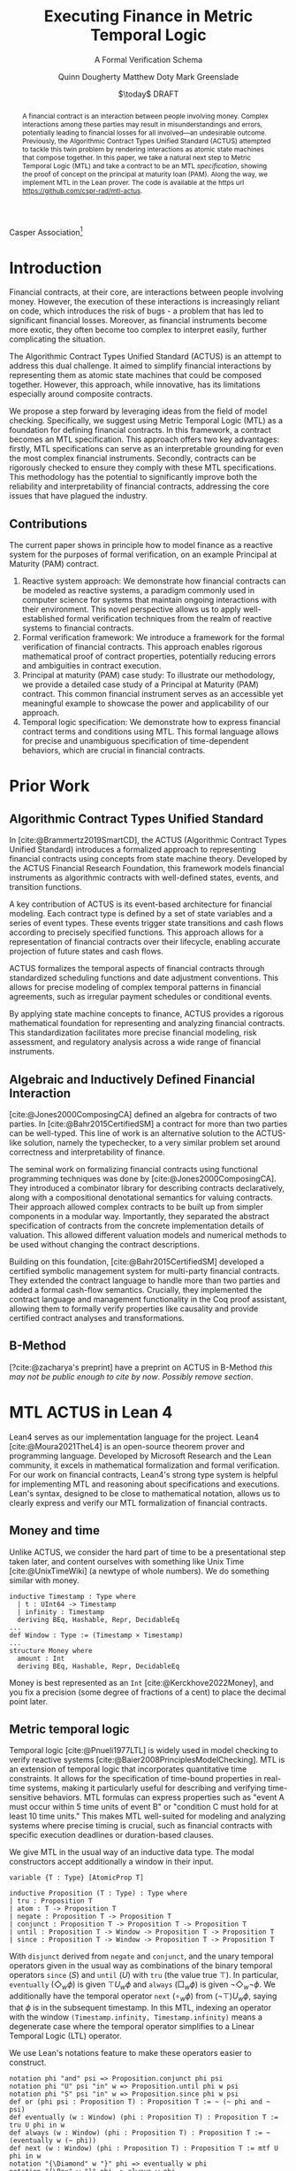 #+TITLE: Executing Finance in Metric Temporal Logic
#+SUBTITLE: A Formal Verification Schema
#+AUTHOR: Quinn Dougherty
#+AUTHOR: Matthew Doty
#+AUTHOR: Mark Greenslade
#+EMAIL: quinn@casper.network
#+INSTITUTE: Casper Association
#+DATE: $\today$ DRAFT
#+OPTIONS: num:t toc:t
#+BIBLIOGRAPHY: ./b.bib
#+CITE_EXPORT: csl ./acm.csl

Casper Association[fn:1]

#+BEGIN_abstract
A financial contract is an interaction between people involving money. Complex interactions among these parties may result in misunderstandings and errors, potentially leading to financial losses for all involved—an undesirable outcome. Previously, the Algorithmic Contract Types Unified Standard (ACTUS) attempted to tackle this twin problem by rendering interactions as atomic state machines that compose together. In this paper, we take a natural next step to Metric Temporal Logic (MTL) and take a contract to be an MTL /specification/, showing the proof of concept on the principal at maturity loan (PAM). Along the way, we implement MTL in the Lean prover. The code is available at the https url https://github.com/cspr-rad/mtl-actus.
#+END_abstract

* Introduction
Financial contracts, at their core, are interactions between people involving money. However, the execution of these interactions is increasingly reliant on code, which introduces the risk of bugs - a problem that has led to significant financial losses. Moreover, as financial instruments become more exotic, they often become too complex to interpret easily, further complicating the situation.

The Algorithmic Contract Types Unified Standard (ACTUS) is an attempt to address this dual challenge. It aimed to simplify financial interactions by representing them as atomic state machines that could be composed together. However, this approach, while innovative, has its limitations especially around composite contracts.

We propose a step forward by leveraging ideas from the field of model checking. Specifically, we suggest using Metric Temporal Logic (MTL) as a foundation for defining financial contracts. In this framework, a contract becomes an MTL specification. This approach offers two key advantages: firstly, MTL specifications can serve as an interpretable grounding for even the most complex financial instruments. Secondly, contracts can be rigorously checked to ensure they comply with these MTL specifications.
This methodology has the potential to significantly improve both the reliability and interpretability of financial contracts, addressing the core issues that have plagued the industry.

** Contributions
The current paper shows in principle how to model finance as a reactive system for the purposes of formal verification, on an example Principal at Maturity (PAM) contract.

1. Reactive system approach: We demonstrate how financial contracts can be modeled as reactive systems, a paradigm commonly used in computer science for systems that maintain ongoing interactions with their environment. This novel perspective allows us to apply well-established formal verification techniques from the realm of reactive systems to financial contracts.
2. Formal verification framework: We introduce a framework for the formal verification of financial contracts. This approach enables rigorous mathematical proof of contract properties, potentially reducing errors and ambiguities in contract execution.
3. Principal at maturity (PAM) case study: To illustrate our methodology, we provide a detailed case study of a Principal at Maturity (PAM) contract. This common financial instrument serves as an accessible yet meaningful example to showcase the power and applicability of our approach.
4. Temporal logic specification: We demonstrate how to express financial contract terms and conditions using MTL. This formal language allows for precise and unambiguous specification of time-dependent behaviors, which are crucial in financial contracts.
* Prior Work
** Algorithmic Contract Types Unified Standard
In [cite:@Brammertz2019SmartCD], the ACTUS (Algorithmic Contract Types Unified Standard) introduces a formalized approach to representing financial contracts using concepts from state machine theory. Developed by the ACTUS Financial Research Foundation, this framework models financial instruments as algorithmic contracts with well-defined states, events, and transition functions.

A key contribution of ACTUS is its event-based architecture for financial modeling. Each contract type is defined by a set of state variables and a series of event types. These events trigger state transitions and cash flows according to precisely specified functions. This approach allows for a representation of financial contracts over their lifecycle, enabling accurate projection of future states and cash flows.

ACTUS formalizes the temporal aspects of financial contracts through standardized scheduling functions and date adjustment conventions. This allows for precise modeling of complex temporal patterns in financial agreements, such as irregular payment schedules or conditional events.

By applying state machine concepts to finance, ACTUS provides a rigorous mathematical foundation for representing and analyzing financial contracts. This standardization facilitates more precise financial modeling, risk assessment, and regulatory analysis across a wide range of financial instruments.

** Algebraic and Inductively Defined Financial Interaction
[cite:@Jones2000ComposingCA] defined an algebra for contracts of two parties. In [cite:@Bahr2015CertifiedSM] a contract for more than two parties can be well-typed. This line of work is an alternative solution to the ACTUS-like solution, namely the typechecker, to a very similar problem set around correctness and interpretability of finance.

The seminal work on formalizing financial contracts using functional programming techniques was done by [cite:@Jones2000ComposingCA]. They introduced a combinator library for describing contracts declaratively, along with a compositional denotational semantics for valuing contracts. Their approach allowed complex contracts to be built up from simpler components in a modular way. Importantly, they separated the abstract specification of contracts from the concrete implementation details of valuation. This allowed different valuation models and numerical methods to be used without changing the contract descriptions.

Building on this foundation, [cite:@Bahr2015CertifiedSM] developed a certified symbolic management system for multi-party financial contracts. They extended the contract language to handle more than two parties and added a formal cash-flow semantics. Crucially, they implemented the contract language and management functionality in the Coq proof assistant, allowing them to formally verify properties like causality and provide certified contract analyses and transformations.

** B-Method
[?cite:@zacharya's preprint] have a preprint on ACTUS in B-Method /this may not be public enough to cite by now/. /Possibly remove section/.
* MTL ACTUS in Lean 4
Lean4 serves as our implementation language for the project. Lean4 [cite:@Moura2021TheL4] is an open-source theorem prover and programming language. Developed by Microsoft Research and the Lean community, it excels in mathematical formalization and formal verification. For our work on financial contracts, Lean4's strong type system is helpful for implementing MTL and reasoning about specifications and executions. Lean's syntax, designed to be close to mathematical notation, allows us to clearly express and verify our MTL formalization of financial contracts.

** Money and time
Unlike ACTUS, we consider the hard part of time to be a presentational step taken later, and content ourselves with something like Unix Time [cite:@UnixTimeWiki] (a newtype of whole numbers). We do something similar with money.
#+BEGIN_SRC lean4
inductive Timestamp : Type where
  | t : UInt64 -> Timestamp
  | infinity : Timestamp
  deriving BEq, Hashable, Repr, DecidableEq
...
def Window : Type := (Timestamp × Timestamp)
...
structure Money where
  amount : Int
  deriving BEq, Hashable, Repr, DecidableEq
#+END_SRC

Money is best represented as an ~Int~ [cite:@Kerckhove2022Money], and you fix a precision (some degree of fractions of a cent) to place the decimal point later.

** Metric temporal logic
Temporal logic [cite:@Pnueli1977LTL] is widely used in model checking to verify reactive systems [cite:@Baier2008PrinciplesModelChecking]. MTL is an extension of temporal logic that incorporates quantitative time constraints. It allows for the specification of time-bound properties in real-time systems, making it particularly useful for describing and verifying time-sensitive behaviors. MTL formulas can express properties such as "event A must occur within 5 time units of event B" or "condition C must hold for at least 10 time units." This makes MTL well-suited for modeling and analyzing systems where precise timing is crucial, such as financial contracts with specific execution deadlines or duration-based clauses.

We give MTL in the usual way of an inductive data type. The modal constructors accept additionally a window in their input.
#+BEGIN_SRC lean4
variable {T : Type} [AtomicProp T]

inductive Proposition (T : Type) : Type where
| tru : Proposition T
| atom : T -> Proposition T
| negate : Proposition T -> Proposition T
| conjunct : Proposition T -> Proposition T -> Proposition T
| until : Proposition T -> Window -> Proposition T -> Proposition T
| since : Proposition T -> Window -> Proposition T -> Proposition T
#+END_SRC
With ~disjunct~ derived from ~negate~ and ~conjunct~, and the unary temporal operators given in the usual way as combinations of the binary temporal operators ~since~ ($S$) and ~until~ ($U$) with ~tru~ (the value true $\top$). In particular, ~eventually~ ($\Diamond_w \phi$) is given $\top U_w \phi$ and ~always~ ($\Box_w \phi$) is given $\neg \Diamond_w \neg \phi$. We additionally have the temporal operator ~next~ ($\circ_w \phi$) from $(\neg \top) U_w \phi$, saying that $\phi$ is in the subsequent timestamp. In this MTL, indexing an operator with the window ~(Timestamp.infinity, Timestamp.infinity)~ means a degenerate case where the temporal operator simplifies to a Linear Temporal Logic (LTL) operator.

We use Lean's notations feature to make these operators easier to construct.
#+BEGIN_SRC lean4
notation phi "and" psi => Proposition.conjunct phi psi
notation phi "U" psi "in" w => Proposition.until phi w psi
notation phi "S" psi "in" w => Proposition.since phi w psi
def or (phi psi : Proposition T) : Proposition T := ~ (~ phi and ~ psi)
def eventually (w : Window) (phi : Proposition T) : Proposition T := tru U phi in w
def always (w : Window) (phi : Proposition T) : Proposition T := ~ (eventually w (~ phi))
def next (w : Window) (phi : Proposition T) : Proposition T := mtf U phi in w
notation "{\Diamond" w "}" phi => eventually w phi
notation "{\Box" w "}" phi => always w phi
notation "{\circ" w "}" phi => next w phi
#+END_SRC
** Automata
In the context of MTL, automata play a crucial role in both theoretical analysis and practical applications. Timed automata, in particular, are closely related to MTL as they provide a way to model and verify real-time systems with quantitative timing constraints [cite:@Alur1994TimedAutomata].

The relationship between MTL and automata is significant for several reasons:
1. Decidability and complexity: Automata-based techniques are often used to establish decidability results and complexity bounds for various fragments of MTL.
2. Model checking: Timed automata can be used as an operational model against which MTL specifications can be verified, enabling efficient model checking algorithms.
3. Expressiveness: The expressive power of different MTL fragments can be characterized by corresponding classes of timed automata, providing insights into the logic's capabilities.
4. Synthesis: Automata-theoretic approaches can be employed to synthesize controllers or implementations that satisfy given MTL specifications.

We implement the usual timed automata, finite case (with accepting states), which involves natural number values called /clocks/ ticking time. Every transition comes with a set of guards and a list of which clocks to reset to zero upon taking that transition.
#+BEGIN_SRC lean4
structure State where
  idx : Nat
  deriving BEq, Hashable, Repr

variable (Alphabet : Type) [AtomicProp Alphabet]

structure Transition where
  source : State
  target : State
  symbol : Alphabet
  guards : GuardConditions
  reset : List ClockVar
  deriving BEq, Hashable

structure TFA where
  states : Lean.HashSet State
  alphabet : Lean.HashSet Alphabet
  initialState : State
  transitions : List (Transition Alphabet)
  acceptingStates : Lean.HashSet State
#+END_SRC
The timed finite automata (TFA) type is defined in the usual way, where a guarded and labeled transition is better represented as a struct than a function.
** Contracts
A contract consists of a type for the terms that the counterparties agree to and a type of events. With that, you give a /contract/ as an MTL formula (or spec) along with it's corresponding automaton.
#+BEGIN_SRC lean4
structure ActusContract where
  terms : Type
  event : Type
  event_atomicprop : AtomicProp event
  contract : terms -> Proposition event
  automaton : terms -> TFA event
#+END_SRC
*** ~PAM~
The schema is demonstrated in a proof of concept for Principal at Maturity (PAM). A PAM is a loan with periodic interest payments, but the principal is not paid at all until the maturity date, which closes the contract.
#+BEGIN_SRC lean4
-- payment interval assumed to be 1
structure Terms where
  principal : Money
  interest_rate : Timestamp -> Scalar -- fixed rate as constant function
  start_date : Timestamp
  maturity : TimeDelta

inductive Event :=
| Maturity : Event
| PrincipalRepayment : Event
| InterestPayment : Event
  deriving BEq, Hashable, Repr, DecidableEq

def Contract := Proposition Event deriving BEq, Hashable, Repr
#+END_SRC

A modest safety property is that it is not maturity date until at least one interest payment.
$$
S := (\neg \texttt{Maturity}) U_{cl} \texttt{InterestPayment}
$$
Where $cl$ represents the time window of the whole contract length, ~(start_date, start_date + maturity)~.

Another important factor if we're going to capture PAM behavior in the spec is that interest payments are continuous until maturity
$$
C := \Box_{cl} (\texttt{InterestPayment} \to (\circ_{cl} (\texttt{InterestPayment} \lor \texttt{PrincipalRepayment}))) U_{cl} \texttt{Maturity}
$$

So our /contract specification/ for PAM can be written
$$
S \land C
$$
Which looks and lean4 precisely as
#+BEGIN_SRC lean4
def safety (terms : Terms) : Contract :=
  let cl := contract_length terms;
  (~ [[Event.Maturity]]) U [[Event.InterestPayment]] in cl

def ip_continuous_till_mat (terms : Terms) : Contract :=
  let cl := contract_length terms;
  {\Box cl} ([[Event.InterestPayment]] implies
      ({◯ cl.incr_start {dt := 1}}
        ([[Event.InterestPayment]]
        or [[Event.PrincipalRepayment]])
      )
    )
    U [[Event.Maturity]] in cl

def contract (terms : Terms) : Contract :=
    ip_continuous_till_mat terms and safety terms
#+END_SRC

Omitted here for brevity is the PAM TFA template.
*** Accepting words
A word is an element of a language induced by an automaton. In this work, we would hope to draw out words from execution traces of running contracts. Then, checking if a contract automaton /accepts/ that word amounts to verifying that the contract ran correctly. This approach allows us to model smart contract behavior as a formal language and leverage automata theory for verification. By transforming contract executions into words and defining acceptance criteria, we can systematically analyze contract correctness and detect potential violations or unexpected behaviors.
* Future work
** Implementing the remaining ACTUS taxonomy
There is a folk wisdom among ACTUS circles that PAM is 80% of the work. However, it still remains for us to implement the other seventeen contracts in the ACTUS taxonomy. Since the specification language is monadic in event types, we may get a clean and elegant way to compose the atomic contracts into more intricate instruments. This modular approach not only simplifies implementation but also enhances flexibility, allowing for the creation of new, custom financial products by combining existing contract types. As we expand our implementation to cover the full ACTUS taxonomy, we'll gain a more comprehensive toolkit for financial modeling and risk assessment across diverse asset classes and contract structures.
** Assume-guarantee contracts
Another obvious approach to finance would be assume-guarantee contracts [cite:@Girard2022AssumeGuaranteeInvariant] [cite:@Saoud2021AssumeGuaranteeContinuous]. A rough sketch of what this would look like would be showing invariants not as temporal logic specs but as contracts with preconditions and postconditions. This would allow for clearer specification of obligations and expectations in financial transactions. Such a framework could potentially improve formal verification of financial systems and contracts, enabling better risk assessment and compliance checking.
** Lustre and Kind2
A promising direction for future work is the implementation of ACTUS using the Lustre programming language [cite:@Halbwachs1992Lustre], with verification via the Kind2 tool [cite:@Champion2016Kind2]. This approach could significantly advance formal methods in financial contract modeling and verification.

Lustre is a synchronous dataflow programming language designed for reactive systems that require real-time execution and high reliability. Originally developed for critical systems in domains like avionics and automotive control, Lustre's paradigm aligns well with the state-machine nature of ACTUS contracts. Of particular interest is Iowa Lustre, an extended version of the language that offers enhanced expressiveness through features like array support and an improved type system. Kind2 is a powerful, open-source formal verification tool specifically designed for Lustre programs. It combines various model checking techniques to verify safety properties of synchronous systems. Using Kind2 and Lustre together to develop and verify critical reactive systems is an active area of research engineering.

In the context of financial contracts, we envision the following steps:

1. ACTUS in Lustre: Implement the core ACTUS contract types as Lustre modules. Each contract type would be represented as a synchronous dataflow program, with its state transitions and temporal behaviors explicitly modeled.
2. Formal specification: express contract properties, regulatory requirements, and desired behaviors as formal specifications in Lustre's assertion language.
3. Verification with Kind2: utilize Kind2 to formally verify the Lustre implementation against these specifications. This could include proving the absence of certain types of errors, ensuring compliance with regulatory requirements, and verifying key properties of contract behavior.
4. Composition and scalability: Leverage Lustre's modularity to compose complex financial instruments from simpler components, and investigate the scalability of this approach to large-scale financial systems.
5. Real-time analysis: exploit Lustre's real-time capabilities to model and analyze time-critical aspects of financial contracts, such as payment deadlines or market-responsive behaviors.

Implementing ACTUS using Lustre and verifying it with Kind2 represents a promising frontier in formal methods for financial contract modeling. This approach could significantly enhance the reliability and trustworthiness of financial software systems by leveraging the strengths of synchronous programming and advanced verification techniques. By rigorously formalizing contract behaviors, ensuring compliance with specifications, and enabling scalable composition of complex financial instruments, this direction of research has the potential to revolutionize how we design, verify, and reason about financial contracts in an increasingly complex and interconnected global economy.

* Conclusion
In this paper, we have taken a preliminary step towards addressing two persistent challenges in financial technology: the risk of code bugs in contract execution and the increasing complexity of financial instruments. While the Algorithmic Contract Types Unified Standard (ACTUS) previously attempted to address these issues by modeling financial interactions as composable state machines, we recognized the potential for further improvement.

Our contribution lies in exploring the application of MTL to financial contract specification. Using a Principal at Maturity (PAM) loan as a simple yet illustrative example, we have demonstrated how MTL can be used to express contract terms and behaviors. We implemented this approach using the Lean prover, providing a proof of concept for representing financial contracts as MTL specifications.

This work represents an initial exploration rather than a comprehensive solution. By treating a financial contract as an MTL specification, we aim to provide a foundation for more rigorous verification and potentially improved interpretability. However, we acknowledge that significant work remains to be done to fully realize these benefits and to extend this approach to more complex financial instruments.

Our implementation of MTL in Lean, while functional for our example, is limited in scope and would require substantial expansion to handle a wider range of financial contracts. Moreover, the practical implications of this approach for the financial industry remain to be fully explored and validated.
Looking ahead, this work opens up several avenues for future research. These include extending the MTL framework to cover a broader range of financial instruments, investigating the scalability of this approach to more complex financial ecosystems, and exploring how this method might integrate with existing financial systems and regulatory frameworks.

In conclusion, while our work on applying MTL to financial contracts shows promise, it is best viewed as a starting point for further research rather than a fully developed solution. We hope that this initial exploration will stimulate further discussion and investigation at the intersection of formal methods and financial technology, potentially contributing to the development of more reliable and interpretable financial systems in the future.

* Bibliography
#+PRINT_BIBLIOGRAPHY:

* Footnotes

[fn:1] Corresponding author: quinn@casper.network
